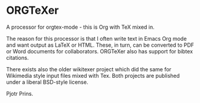 * ORGTeXer

A processor for orgtex-mode - this is Org with TeX mixed in.

The reason for this processor is that I often write text in Emacs Org
mode and want output as LaTeX or HTML. These, in turn, can be
converted to PDF or Word documents for collaborators. ORGTeXer also
has support for bibtex citations.

There exists also the older wikitexer project which did the same for
Wikimedia style input files mixed with Tex. Both projects are
published under a liberal BSD-style license.

Pjotr Prins.
